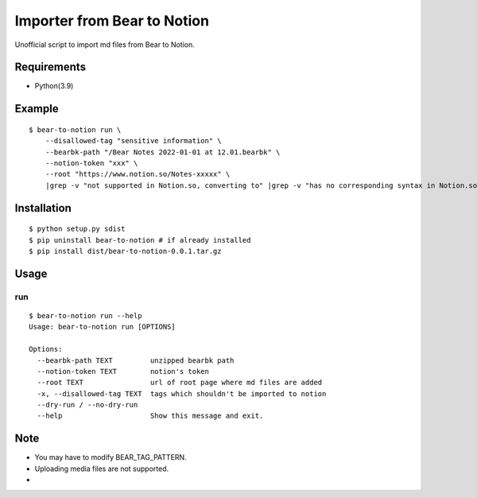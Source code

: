 Importer from Bear to Notion
=====================================

Unofficial script to import md files from Bear to Notion.

Requirements
---------------
* Python(3.9)

Example
---------------
::

    $ bear-to-notion run \
        --disallowed-tag "sensitive information" \
        --bearbk-path "/Bear Notes 2022-01-01 at 12.01.bearbk" \
        --notion-token "xxx" \
        --root "https://www.notion.so/Notes-xxxxx" \
        |grep -v "not supported in Notion.so, converting to" |grep -v "has no corresponding syntax in Notion.so"

Installation
---------------
::

    $ python setup.py sdist
    $ pip uninstall bear-to-notion # if already installed
    $ pip install dist/bear-to-notion-0.0.1.tar.gz

Usage
---------------

run
""""""""""
::

    $ bear-to-notion run --help
    Usage: bear-to-notion run [OPTIONS]

    Options:
      --bearbk-path TEXT         unzipped bearbk path
      --notion-token TEXT        notion's token
      --root TEXT                url of root page where md files are added
      -x, --disallowed-tag TEXT  tags which shouldn't be imported to notion
      --dry-run / --no-dry-run
      --help                     Show this message and exit.

Note
---------------
* You may have to modify BEAR_TAG_PATTERN.
* Uploading media files are not supported.
*
